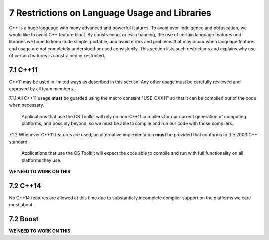 ************************************************
7 Restrictions on Language Usage and Libraries
************************************************

C++ is a huge language with many advanced and powerful features. To avoid
over-indulgence and obfuscation, we would like to avoid C++ feature bloat.
By constraining, or even banning, the use of certain language features and
libraries  we hope to keep code simple, portable, and avoid errors and 
problems that may occur when language features and usage are not completely 
understood or used consistently. This section lists such restrictions and 
explains why use of certain features is constrained or restricted.

==============
7.1 C++11
==============

C++11 may be used in limited ways as described in this section. Any other usage
must be carefully reviewed and approved by all team members.

7.1.1 All C++11 usage **must** be guarded using the macro constant "USE_CXX11" so that it can be compiled out of the code when necessary. 

      Applications that use the CS Toolkit will rely on non-C++11 compilers for
      our current generation of computing platforms, and possibly beyond, so we
      must be able to compile and run our code with those compilers.

7.1.2 Whenever C++11 features are used, an alternative implementation **must** be provided that conforms to the 2003 C++ standard.

      Applications that use the CS Toolkit will expect the code able to compile
      and run with full functionality on all platforms they use. 

**WE NEED TO WORK ON THIS**

==============
7.2 C++14
==============

No C++14 features are allowed at this time due to substantially incomplete 
compiler support on the platforms we care most about.

==============
7.2 Boost
==============

**WE NEED TO WORK ON THIS**
